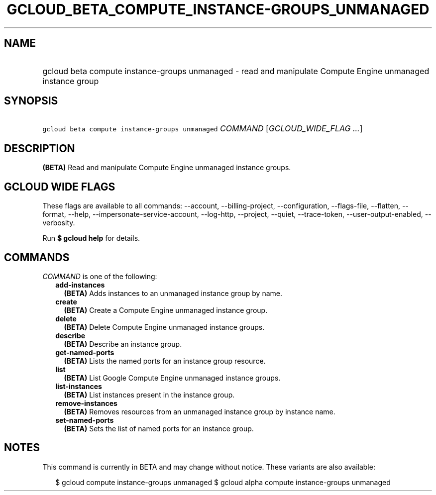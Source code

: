
.TH "GCLOUD_BETA_COMPUTE_INSTANCE\-GROUPS_UNMANAGED" 1



.SH "NAME"
.HP
gcloud beta compute instance\-groups unmanaged \- read and manipulate Compute Engine unmanaged instance group



.SH "SYNOPSIS"
.HP
\f5gcloud beta compute instance\-groups unmanaged\fR \fICOMMAND\fR [\fIGCLOUD_WIDE_FLAG\ ...\fR]



.SH "DESCRIPTION"

\fB(BETA)\fR Read and manipulate Compute Engine unmanaged instance groups.



.SH "GCLOUD WIDE FLAGS"

These flags are available to all commands: \-\-account, \-\-billing\-project,
\-\-configuration, \-\-flags\-file, \-\-flatten, \-\-format, \-\-help,
\-\-impersonate\-service\-account, \-\-log\-http, \-\-project, \-\-quiet,
\-\-trace\-token, \-\-user\-output\-enabled, \-\-verbosity.

Run \fB$ gcloud help\fR for details.



.SH "COMMANDS"

\f5\fICOMMAND\fR\fR is one of the following:

.RS 2m
.TP 2m
\fBadd\-instances\fR
\fB(BETA)\fR Adds instances to an unmanaged instance group by name.

.TP 2m
\fBcreate\fR
\fB(BETA)\fR Create a Compute Engine unmanaged instance group.

.TP 2m
\fBdelete\fR
\fB(BETA)\fR Delete Compute Engine unmanaged instance groups.

.TP 2m
\fBdescribe\fR
\fB(BETA)\fR Describe an instance group.

.TP 2m
\fBget\-named\-ports\fR
\fB(BETA)\fR Lists the named ports for an instance group resource.

.TP 2m
\fBlist\fR
\fB(BETA)\fR List Google Compute Engine unmanaged instance groups.

.TP 2m
\fBlist\-instances\fR
\fB(BETA)\fR List instances present in the instance group.

.TP 2m
\fBremove\-instances\fR
\fB(BETA)\fR Removes resources from an unmanaged instance group by instance
name.

.TP 2m
\fBset\-named\-ports\fR
\fB(BETA)\fR Sets the list of named ports for an instance group.


.RE
.sp

.SH "NOTES"

This command is currently in BETA and may change without notice. These variants
are also available:

.RS 2m
$ gcloud compute instance\-groups unmanaged
$ gcloud alpha compute instance\-groups unmanaged
.RE


